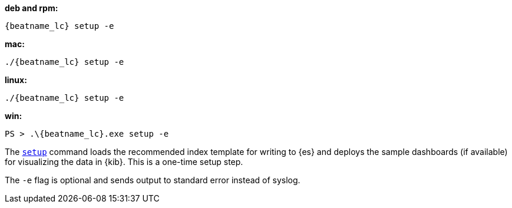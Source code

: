 --
*deb and rpm:*

["source","sh",subs="attributes"]
----
{beatname_lc} setup -e
----

*mac:*

["source","sh",subs="attributes"]
----
./{beatname_lc} setup -e
----

*linux:*

["source","sh",subs="attributes"]
----
./{beatname_lc} setup -e
----

*win:*

["source","sh",subs="attributes"]
----
PS > .{backslash}{beatname_lc}.exe setup -e
----

The <<setup-command,`setup`>> command loads the recommended index template for
writing to {es} and deploys the sample dashboards (if available) for visualizing
the data in {kib}. This is a one-time setup step. 

The `-e` flag is optional and sends output to standard error instead of syslog.
--
